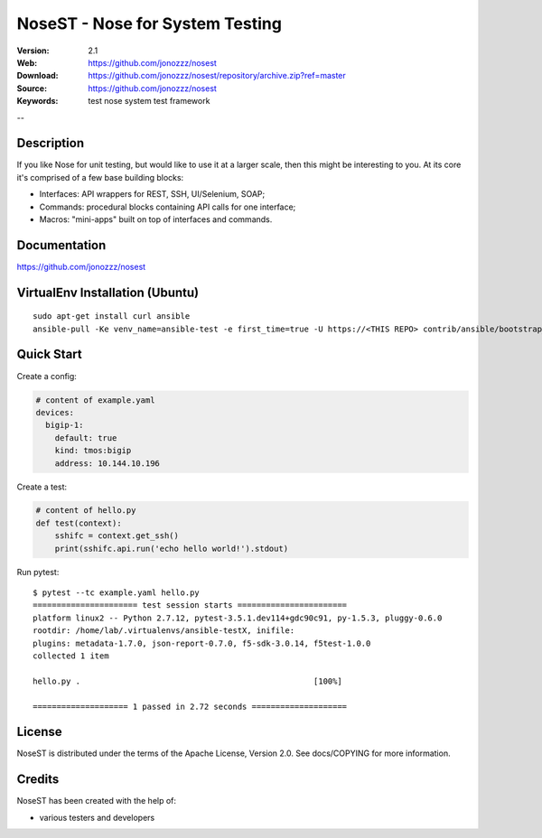 =================================
 NoseST - Nose for System Testing
=================================

:Version: 2.1
:Web: https://github.com/jonozzz/nosest
:Download: https://github.com/jonozzz/nosest/repository/archive.zip?ref=master
:Source: https://github.com/jonozzz/nosest
:Keywords: test nose system test framework

--

Description
===========

If you like Nose for unit testing, but would like to use it at a larger scale,
then this might be interesting to you. At its core it's comprised of a few base
building blocks:

- Interfaces: API wrappers for REST, SSH, UI/Selenium, SOAP;
- Commands: procedural blocks containing API calls for one interface;
- Macros: "mini-apps" built on top of interfaces and commands.

Documentation
=============

https://github.com/jonozzz/nosest
 
VirtualEnv Installation (Ubuntu)
================================
::

  sudo apt-get install curl ansible
  ansible-pull -Ke venv_name=ansible-test -e first_time=true -U https://<THIS REPO> contrib/ansible/bootstrap_py2.yaml

Quick Start
===========
Create a config:

.. code-block:: yaml

    # content of example.yaml
    devices:
      bigip-1:
        default: true
        kind: tmos:bigip
        address: 10.144.10.196

Create a test:

.. code-block:: python

    # content of hello.py
    def test(context):
        sshifc = context.get_ssh()
        print(sshifc.api.run('echo hello world!').stdout)

Run pytest::

    $ pytest --tc example.yaml hello.py
    ====================== test session starts =======================
    platform linux2 -- Python 2.7.12, pytest-3.5.1.dev114+gdc90c91, py-1.5.3, pluggy-0.6.0
    rootdir: /home/lab/.virtualenvs/ansible-testX, inifile:
    plugins: metadata-1.7.0, json-report-0.7.0, f5-sdk-3.0.14, f5test-1.0.0
    collected 1 item

    hello.py .                                                 [100%]

    ==================== 1 passed in 2.72 seconds ====================

License
=======

NoseST is distributed under the terms of the Apache
License, Version 2.0.  See docs/COPYING for more information.

Credits
=======

NoseST has been created with the help of:

- various testers and developers
